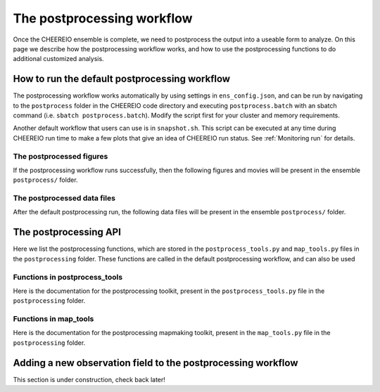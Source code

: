 .. _Postprocessing workflow:

The postprocessing workflow  
==========

Once the CHEEREIO ensemble is complete, we need to postprocess the output into a useable form to analyze. On this page we describe how the postprocessing workflow works, and how to use the postprocessing functions to do additional customized analysis.

How to run the default postprocessing workflow
-------------

The postprocessing workflow works automatically by using settings in ``ens_config.json``, and can be run by navigating to the ``postprocess`` folder in the CHEEREIO code directory and executing ``postprocess.batch`` with an sbatch command (i.e. ``sbatch postprocess.batch``). Modify the script first for your cluster and memory requirements.

Another default workflow that users can use is in ``snapshot.sh``. This script can be executed at any time during CHEEREIO run time to make a few plots that give an idea of CHEEREIO run status. See :ref:`Monitoring run` for details.

The postprocessed figures
~~~~~~~~~~~~~

If the postprocessing workflow runs successfully, then the following figures and movies will be present in the ensemble ``postprocess/`` folder. 

.. option:: actual_observations and simulated_observations movies
	
	These movies show actual observations and simulated observations on the GEOS-Chem grid, and their evolution over time. One of each of these movies is made for every observed species.  

	.. attention:: 

		There are known issues with the colorbar in these movies, and will be debugged soon (DP: 2/3/2023). 

.. option:: Observation counts movies (total_aggregated_observation_count and total_raw_observation_counts)
	
	These movies show the total counts of observations (both raw and aggregated to the GEOS-Chem grid) and their evolution over time. One of each of these movies is made for every observed species.  

.. option:: Mean observation and observation counts plots (weighted_mean_obs, total_obs_count)
	
	Maps showing the average observations in the postprocessing period on the GEOS-Chem grid, as well as the number of observations averaged to make the map. One of each of these plots is made for each observation type.

.. option:: assim_minus_obs and ctrl_minus_obs plots
	
	The assim_minus_obs plots show the difference between the ensemble mean simulated observations and the mean observations over the entire postprocessing period, plotted as a map; one is generated per observed species. The ctrl_minus_obs show the same, but the difference is between the control simulation and observations. 

	The mean bias and standard deviation of these plots is stored in the ``stats_out.txt`` file in the ``postprocess`` folder of the CHEEREIO code directory.

	.. note::

		This is a key figure output from postprocessing; it indicates if the assimilation has successfully reduced bias relative to observations.

.. option:: Scalefactor map plots (various time slices)
	
	These plots are titled ``{SPECIES}_{DATE}_scalefactor.png`` and they show scaling factor plots saved at each time step, as generated by the :py:func:`plotScaleFactor` function. Users can generate plots at monthly resolution by setting ``scalefactor_plot_freq`` to ``monthly``.

.. option:: Scalefactor map movies
	
	TODO Australia, CONUS, EastChina, Europe, India, SouthAmerica, SouthernAfrica, and global. Max, mean, min, range, sd.

	.. note::

		This is a key figure output from postprocessing; it indicates if emissions scaling factors follow sensible spatial patterns, have a reasonable order of magnitude, and change by reasonable amounts from assimilation period to assimilation perid.


.. option:: SpeciesConc map movies
	
	TODO Australia, CONUS, EastChina, Europe, India, SouthAmerica, SouthernAfrica, and global. Max, mean, min, range, sd.

.. option:: HEMCO diagnostic map plots (various time slices)
	
	These plots are titled ``{HEMCO_Diag}_{DATE}_control.png``, ``{HEMCO_Diag}_{DATE}_ensemble_mean.png``, and ``{HEMCO_Diag}_{DATE}_ensemble_std.png``. They show emissions plots (from  HEMCO Diag) saved at each time step, as generated by the :py:func:`plotEmissions` function. The ``{HEMCO_Diag}_{DATE}_control.png`` plot shows the map of the HEMCO diagnostic for the control run (no assimilation); the ``{HEMCO_Diag}_{DATE}_ensemble_mean.png`` plot shows the map of the HEMCO diagnostic for the ensemble mean; and the ``{HEMCO_Diag}_{DATE}_ensemble_mean.png`` plot shows the map of the HEMCO diagnostic for the ensemble standard deviation. Users can generate plots at monthly resolution by setting ``scalefactor_plot_freq`` to ``monthly``.

.. option:: Observation ts compare plots
	
	These plots are titled ``observations_ts_compare_{OBSERVER_KEY}.png`` and ``observations_ts_compare_{OBSERVER_KEY}_w_control.png``, one each for each observed species. These plots show a timeseries depicting (1) the mean observation averaged across the entire spatial domain, (2) the ensemble mean simulated observation averaged across the entire spatial domain (with standard deviation plotted with a dotted line), and (3) the control simulated observation averaged across the spatial domain (only for the ``_w_control`` plots). 

	.. note::

		This is a key figure output from postprocessing; it indicates if the assimilation has successfully tracked observations.

.. option:: Surface mean timeseries
	
	 TODO surfmean_ts_CH4.png

.. option:: Emissions timeseries
	
	TODO timeseries_totalemissions_EmisCH4_Total_against_prior.png


The postprocessed data files
~~~~~~~~~~~~~

After the default postprocessing run, the following data files will be present in the ensemble ``postprocess/`` folder. 

.. option:: bigy_arrays_for_plotting.pkl
	
	TKTKTKT.

.. option:: bigY.pkl
	
	TKTKTKT.

.. option:: Scalefactor .nc files
	
	TKTKTKT.

.. option:: combined_HEMCO_diagnostics.nc file
	
	TKTKTKT.

.. option:: control_HEMCO_diagnostics.nc file
	
	TKTKTKT.

.. option:: controlvar_pp.nc file
	
	TKTKTKT.


The postprocessing API
-------------

Here we list the postprocessing functions, which are stored in the ``postprocess_tools.py`` and ``map_tools.py`` files in the ``postprocessing`` folder. These functions are called in the default postprocessing workflow, and can also be used 

Functions in postprocess_tools
~~~~~~~~~~~~~

Here is the documentation for the postprocessing toolkit, present in the ``postprocess_tools.py`` file in the ``postprocessing`` folder.

.. py:function:: globDirs(ensemble_dir,removeNature=False,includeOutputDir=False)

   For a given ensemble directory, get all of the ensemble member run directory paths, their directory names, and their numeric labels and returns them in sorted order.

   :param str ensemble_dir: Path to ensemble run directory. 
   :param bool removeNature: True or False, should we remove ensemble run directory 0 (control run).
   :param bool includeOutputDir: True or False, write paths to go to OutputDir (where the GEOS-Chem model history is stored) or the individual top level ensemble run directory.
   :return: List of (1) list of paths to ensemble run directory members; (2) list of ensemble run directory names; and (3) list of numeric directory labels.
   :rtype: list


.. py:function:: globSubDir(hist_dir,timeperiod=None,hourlysub = 6)

   For a given GEOS-Chem output directory, get all the SpeciesConc files in order for a given time period and return the filenames as a list.

   :param str hist_dir: Path to GEOS-Chem output directory. 
   :param list timeperiod: A list of two datetime objects indicating the start and end of the time period of interest. Leave as None to request the entire time period.
   :param int hourlysub: Only grab files whose hour timestamp is divisible by this number; i.e. 6 means that we grab data every six hours.
   :return: List of filenames for SpeciesConc files.
   :rtype: list

.. py:function:: globSubDirLevelEdge(hist_dir,timeperiod=None,hourlysub = 6)

   As with :py:func:`globSubDir`, but for LevelEdgeDiag files.

   :param str hist_dir: Path to GEOS-Chem output directory. 
   :param list timeperiod: A list of two datetime objects indicating the start and end of the time period of interest. Leave as None to request the entire time period.
   :param int hourlysub: Only grab files whose hour timestamp is divisible by this number; i.e. 6 means that we grab data every six hours.
   :return: List of filenames for LevelEdgeDiag files.
   :rtype: list

.. py:function:: combineScaleFactors(ensemble_dir,output_dir,timeperiod=None,flag_snapshot=False,return_not_write=False)

   Combine emissions scaling factors from across the ensemble and save (or return) them as a single NetCDF or xarray DataSet, with a new dimension called "Ensemble" representing ensemble number. One dataset is saved or returned for each scale factor type. 

   :param str ensemble_dir: Path to CHEEREIO ensemble directory. 
   :param str output_dir: Path to where the combined scaling factor NetCDF should be saved. 
   :param list timeperiod: A list of two datetime objects indicating the start and end of the time period of interest. Leave as None to request the entire time period.
   :param bool flag_snapshot: Flag the output file as a snapshot (True only by the CHEEREIO snapshot script).
   :param bool return_not_write: Return the combined dataset rather than writing it as a NetCDF file.
   :return: If return_not_write is True, a dictionary containing the scale factor names as keys and xarray DataSets with the combined scaling factors as values.
   :rtype: dict

.. py:function:: combineHemcoDiag(ensemble_dir,output_dir,timeperiod=None)

   Combine HEMCO Diagnostics (e.g. emissions) from across the ensemble and save them as a single NetCDF, with a new dimension called "Ensemble" representing ensemble number.

   :param str ensemble_dir: Path to CHEEREIO ensemble directory. 
   :param str output_dir: Path to where the combined HEMCO diagnostic NetCDF should be saved. 
   :param list timeperiod: A list of two datetime objects indicating the start and end of the time period of interest. Leave as None to request the entire time period.

.. py:function:: combineHemcoDiagControl(ensemble_dir,output_dir,timeperiod=None)

   Combine HEMCO Diagnostics (e.g. emissions) from the control run as a single NetCDF.

   :param str ensemble_dir: Path to CHEEREIO ensemble directory. 
   :param str output_dir: Path to where the combined HEMCO diagnostic NetCDF should be saved. 
   :param list timeperiod: A list of two datetime objects indicating the start and end of the time period of interest. Leave as None to request the entire time period.

.. py:function:: makeDatasetForDirectory(hist_dir,species_names,timeperiod=None,hourlysub = 6,subset_rule = 'SURFACE', fullpath_output_name = None)

   Combine GEOS-Chem species concentration output from a single ensemble member as a single dataset and either save to a NetCDF file or return.

   :param str hist_dir: Path to GEOS-Chem output directory. 
   :param list species_names: List of species that we would like to process. 
   :param list timeperiod: A list of two datetime objects indicating the start and end of the time period of interest. Leave as None to request the entire time period.
   :param int hourlysub: Only grab files whose hour timestamp is divisible by this number; i.e. 6 means that we grab data every six hours.
   :param str subset_rule: Which vertical level(s) to save data from. SURFACE is the surface, 850 is the 850hPa level, and ALL is all vertical data.
   :param str fullpath_output_name: Path and filename of the NetCDF file to which we should save the combined data. If ``None``, return the data instead
   :return: If fullpath_output_name is ``None``, an xarray DataSet with the combined concentrations.
   :rtype: DataSet


.. py:function:: makeDatasetForEnsemble(ensemble_dir,species_names,timeperiod=None,hourlysub = 6,subset_rule = 'SURFACE', fullpath_output_name = None)

   Combine GEOS-Chem species concentration output from across the ensemble as a single dataset, with a new Ensemble dimension denoting ensemble member number, and either save to a NetCDF file or return.

   :param str ensemble_dir: Path to CHEEREIO ensemble directory. 
   :param list species_names: List of species that we would like to process. 
   :param list timeperiod: A list of two datetime objects indicating the start and end of the time period of interest. Leave as None to request the entire time period.
   :param int hourlysub: Only grab files whose hour timestamp is divisible by this number; i.e. 6 means that we grab data every six hours.
   :param str subset_rule: Which vertical level(s) to save data from. SURFACE is the surface, 850 is the 850hPa level, and ALL is all vertical data.
   :param str fullpath_output_name: Path and filename of the NetCDF file to which we should save the combined data. If ``None``, return the data instead
   :return: If fullpath_output_name is ``None``, an xarray DataSet with the combined concentrations.
   :rtype: DataSet

.. py:function:: makeYEachAssimPeriod(path_to_bigy_subsets,startdate=None,enddate=None,fullpath_output_name = None)

   Combine the intermediate Y datasets, as output by :ref:`HIST Ensemble`, into a dictionary for the entire ensemble run. These Y datasets contain simulated observations from GEOS-Chem aligned with actual observations, along with other metadata. Returns a combined dictionary, where the keys are timestamps.

   :param str path_to_bigy_subsets: Path to where the intermediate values of Y are saved out by the ensemble (postprocess/bigy in your ensemble installation). 
   :param datetime startdate: Start date for when we should process Y datasets. 
   :param datetime enddate: End date for when we should process Y datasets. 
   :param str fullpath_output_name: Path and filename of the pickle file to which we should save the combined Y dataset. If ``None``, return the data instead.
   :return: If fullpath_output_name is ``None``, an dictionary with the combined Y datasets. The keys are timestamps and the values are the bigY data dictionary for the given day -- entries in these include 'Latitude', 'Longitude', 'Observations', and the species name. See :ref:`HIST Ensemble` for details.
   :rtype: dict

.. py:function:: plotSurfaceCell(ds,species_name,latind,lonind,outfile=None,unit='ppt',includesNature=False)

   Plot a timeseries of the surface concentrations for a single grid cell.

   :param DataSet ds: DataSet of the combined ensemble species concentrations, output by :py:func:`makeDatasetForEnsemble`. 
   :param list species_name: Species to plot. 
   :param int latind: Index of latitude of cell we will plot. 
   :param int lonind: Index of longitude of cell we will plot.
   :param str outfile: Name of image file containing plot. If None, display the plot instead.
   :param str unit: either 'ppm', 'ppb', or 'ppt'; CHEEREIO will multiply the GEOS-Chem mole-mole ratio to get these units.
   :param bool includesNature: True or False, include the no-assimilation control run in plot.

.. py:function:: plotSurfaceMean(ds,species_name,outfile=None,unit='ppt',includesNature=False)

   Plot a timeseries of the average surface concentrations across the domain.

   :param DataSet ds: DataSet of the combined ensemble species concentrations, output by :py:func:`makeDatasetForEnsemble`. 
   :param list species_name: Species to plot. 
   :param str outfile: Name of image file containing plot. If None, display the plot instead.
   :param str unit: either 'ppm', 'ppb', or 'ppt'; CHEEREIO will multiply the GEOS-Chem mole-mole ratio to get these units.
   :param bool includesNature: True or False, include the no-assimilation control run in plot.


.. py:function:: tsPlotTotalEmissions(ds_ensemble,ds_prior,collectionName,useLognormal = False, timeslice=None,outfile=None)

   Plot a timeseries of a HEMCO diagnostic of interest and compare it to control (no assimilation).

   :param DataSet ds_ensemble: DataSet of the combined ensemble HEMCO diagnostics, output by :py:func:`combineHemcoDiag`. 
   :param DataSet ds_prior: DataSet of the control HEMCO diagnostics, output by :py:func:`combineHemcoDiagControl`. 
   :param list collectionName: Name of HEMCO diagnostic collection to plot. 
   :param bool useLognormal: True or False, are we using lognormal errors for emissions? This affects how the averaging is done. Usually supplied by ``lognormalErrors`` in ``ens_config.json``.
   :param list timeslice: A list of two datetime objects indicating the start and end of the time period of interest. Leave as None to request the entire time period.
   :param str outfile: Name of image file containing plot. If None, display the plot instead.

.. py:function:: tsPlotSatCompare(bigY,species,numens,unit='ppb',observer_name='Observations',useControl=False,outfile=None)

   Plot a timeseries of simulated observations from the ensemble against the true observations, along with the control (no assimilation) simulation if requested.

   :param dict bigY: Dictionary containing the Y dictionaries across the entire ensemble. Output from :py:func:`makeYEachAssimPeriod`.
   :param str species: Species to plot 
   :param int numens: Number of ensemble members. 
   :param str unit: Unit to use on the plot label; usually stored in the ``OBSERVATION_UNITS`` entry in ``ens_config.json``.
   :param str observer_name: Name of the observer to use on the plot legend; usually stored in the ``OBS_TYPE`` entry in ``ens_config.json``.
   :param bool useControl: True or False, should we include the control simulation as a separate line on the plot?
   :param str outfile: Name of image file containing plot. If None, display the plot instead.

.. py:function:: tsPlot(time,ensmean,enssd,species_name,unit,nature=None,priortime=None,prior=None,outfile=None)

   Utility method to plot a timeseries of ensemble data, with dotted standard deviation, along with control the (no assimilation) simulation data if requested.

   :param array time: Array of time values to plot on the x axis.
   :param array ensmean: Array of the ensemble mean value of the data of interest. 
   :param array enssd: Array of the ensemble standard deviation value of the data of interest.
   :param str species_name: Name of species for plot title 
   :param str unit: Unit to use on the plot label.
   :param array nature: Optional array of values, matching ``ensmean`` in time, which will be labeled 'Nature' on the plot.
   :param array priortime: Optional array of time values for the prior (no assimilation), which will be labeled 'Prior' on the plot. 
   :param array prior: Optional array of values for the prior, corresponding with ``priortime`` in time, which will be labeled 'Prior' on the plot. 
   :param str outfile: Name of image file containing plot. If None, display the plot instead.

.. py:function:: makeBigYArrays(bigy,gclat,gclon,nEnsemble,postprocess_save_albedo=False,useControl=False)

   Take the aggregated big Y data dictionary, as output by :py:func:`makeYEachAssimPeriod`, and processes it into a dictionary containing gridded NumPy arrays. The gridded NumPy arrays are used for plotting.

   :param dict bigY: Dictionary containing the Y dictionaries across the entire ensemble. Output from :py:func:`makeYEachAssimPeriod`.
   :param array gclat: Latitude from GEOS-Chem grid.
   :param array gclon: Longitude from GEOS-Chem grid. 
   :param int nEnsemble: Number of ensemble members. 
   :param bool postprocess_save_albedo: True or False, should we process albedo data from TROPOMI CH4? 
   :param bool useControl: True or False, should we process simulated observation data from the control run? 
   :return: A dictionary with keys "obscount", containing the total number of observations; "obscount_avg", containing the total number of observations after averaging to the GEOS-Chem grid; "obs", containing actual observations; "sim_obs", containing simulated observations from the GEOS-Chem ensemble mean; "control", containing simulated observations from the GEOS-Chem control run if requested; and a list of dates under "dates" and species under "species". The NumPy arrays have dimension (date, species, lat, lon), indexed by the "dates" dictionary entry, "species" dictionary entry, gclat, and gclon arrays respectively.
   :rtype: dict

Functions in map_tools
~~~~~~~~~~~~~

Here is the documentation for the postprocessing mapmaking toolkit, present in the ``map_tools.py`` file in the ``postprocessing`` folder.

.. py:function:: plotMap(m,lat,lon,flat,labelname,outfile,clim=None,cmap=None,useLog=False,minval = None)

   Utility method to plot a 2D dataset on a map.

   :param Basemap m: Basemap object for plotting.
   :param array lat: Latitude values.
   :param array lon: Longitude values. 
   :param array flat: 2D array of data to plot.
   :param str labelname: Name of label for color bar. 
   :param str outfile: Name of image file containing plot.
   :param list clim: List of the minimum and maximum values for the colorbar. If None, use the maximum and minimum values of the dataset.
   :param colormap cmap: Colormap to use for plot; defaults to jet if none supplied.
   :param bool useLog: True or False, use a log scale for the colorbar.
   :param float minval: Minimum value to include in the plot; below this value set to nan. No minimum if ``None``.


.. py:function:: plotEmissions(m,lat,lon,ppdir, hemco_diags_to_process,plotWithLogScale=True, min_emis=None,min_emis_std=None, plotcontrol=True,useLognormal = False, aggToMonthly=True)

   Plot emissions, listed in ``hemco_diags_to_process``, on a map and write to file. Also plot ensemble standard deviations and control emissions.

   :param Basemap m: Basemap object for plotting.
   :param array lat: Latitude values.
   :param array lon: Longitude values. 
   :param str ppdir: Path to postprocess directory. This function will read in the data files output from :py:func:`combineHemcoDiag` and :py:func:`combineHemcoDiagControl` and save the files here. 
   :param list hemco_diags_to_process: List of hemco diagnostics to plot. Usually given by ``hemco_diags_to_process`` in ``ens_config.json``.
   :param bool plotWithLogScale: True or False, use a log scale for the colorbar.
   :param float min_emis: Minimum emissions value to include in the plot; below this value set to nan. No minimum if ``None``.
   :param float min_emis_std: Minimum emissions standard deviation value to include in the plots of emissions standard deviations; below this value set to nan. No minimum if ``None``.
   :param bool plotcontrol: True or False, should we plot the control emission maps?
   :param bool useLognormal: True or False, are we using lognormal errors for emissions? This affects how the averaging is done. Usually supplied by ``lognormalErrors`` in ``ens_config.json``.
   :param bool aggToMonthly: True or False, should we average emissions data to monthly resolution when we plot? Uses :py:func:`agg_to_monthly` to aggregate.


.. py:function:: plotScaleFactor(m,lat,lon,ppdir, useLognormal = False, aggToMonthly=True)

   Plot emissions scaling factors on a map and write to file.

   :param Basemap m: Basemap object for plotting.
   :param array lat: Latitude values.
   :param array lon: Longitude values. 
   :param str ppdir: Path to postprocess directory. This function will read in the data files output from :py:func:`combineScaleFactors` and save the files here. 
   :param bool useLognormal: True or False, are we using lognormal errors for emissions? This affects how the averaging is done. Usually supplied by ``lognormalErrors`` in ``ens_config.json``.
   :param bool aggToMonthly: True or False, should we average emissions data to monthly resolution when we plot? Uses :py:func:`agg_to_monthly` to aggregate.

.. py:function:: agg_to_monthly(dates, to_agg)

   Aggregate a NumPy array to monthly resolution and return.

   :param array dates: An array of dates, which are used to aggregate to monthly resolution.
   :param array to_agg: A three or four dimensional array to aggregate to monthly resolution. If three-dimensional, we assume time is the 1st entry; if four-dimensional, we assume time is the second entry.
   :return: A list with (1) the monthly dates, and (2) the aggregated array now at monthly resolution.
   :rtype: list


.. _New field in postprocessing:

Adding a new observation field to the postprocessing workflow
-------------

This section is under construction, check back later!

